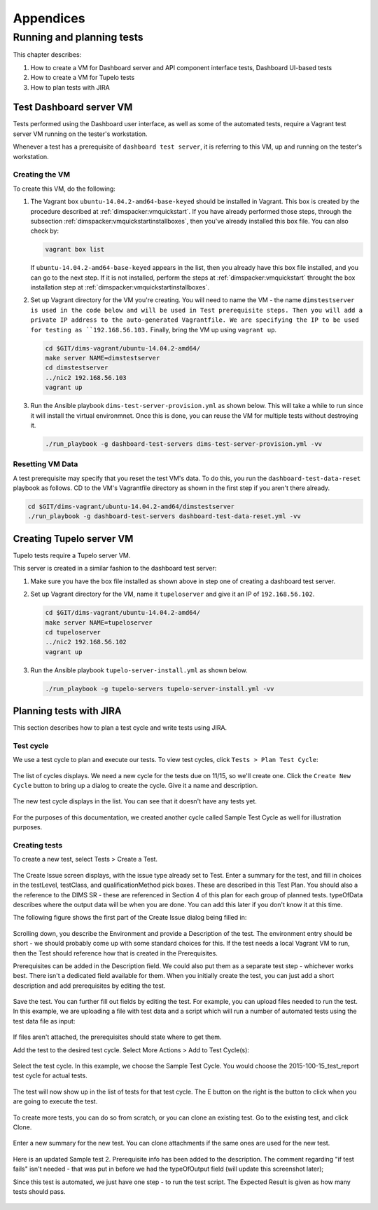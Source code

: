 .. _appendices:

Appendices
==========

Running and planning tests
--------------------------

This chapter describes:

#. How to create a VM for Dashboard server and API component interface tests,
   Dashboard UI-based tests
#. How to create a VM for Tupelo tests
#. How to plan tests with JIRA

.. _dashboardtestserver:

Test Dashboard server VM
~~~~~~~~~~~~~~~~~~~~~~~~

Tests performed using the Dashboard user interface, as well as some of the
automated tests, require a Vagrant test server VM running on the tester's
workstation.

Whenever a test has a prerequisite of ``dashboard test server``, it is
referring to this VM, up and running on the tester's workstation.

Creating the VM
"""""""""""""""

To create this VM, do the following:

.. _installboxfile:

1. The Vagrant box ``ubuntu-14.04.2-amd64-base-keyed`` should be installed in Vagrant.
   This box is created by the procedure described at :ref:`dimspacker:vmquickstart`.
   If you have already performed those steps, through the subsection
   :ref:`dimspacker:vmquickstartinstallboxes`, then you've already installed
   this box file. You can also check by:

   .. code-block:: none

       vagrant box list

   ..

   If ``ubuntu-14.04.2-amd64-base-keyed`` appears in the list, then you already
   have this box file installed, and you can go to the next step. If it is not
   installed, perform the steps at :ref:`dimspacker:vmquickstart` throught the
   box installation step at :ref:`dimspacker:vmquickstartinstallboxes`.

..

2. Set up Vagrant directory for the VM you're creating. You will need to
   name the VM - the name ``dimstestserver is used in the code below
   and will be used in Test prerequisite steps.
   Then you will add a private IP
   address to the auto-generated Vagrantfile. We are specifying the IP to be used
   for testing as ``192.168.56.103.`` Finally, bring the VM up using ``vagrant up``.

   .. code-block:: none

      cd $GIT/dims-vagrant/ubuntu-14.04.2-amd64/
      make server NAME=dimstestserver
      cd dimstestserver
      ../nic2 192.168.56.103
      vagrant up

   ..

..

3. Run the Ansible playbook ``dims-test-server-provision.yml`` as shown below. This will
   take a while to run since it will install the virtual environmnet. Once this is done, you
   can reuse the VM for multiple tests without destroying it.

   .. code-block:: none

       ./run_playbook -g dashboard-test-servers dims-test-server-provision.yml -vv

   ..

..

Resetting VM Data
"""""""""""""""""

A test prerequisite may specify that you reset the test VM's data. To do this, you run
the ``dashboard-test-data-reset`` playbook as follows. CD to the VM's Vagrantfile
directory as shown in the first step if you aren't there already.

.. code-block:: none

    cd $GIT/dims-vagrant/ubuntu-14.04.2-amd64/dimstestserver
    ./run_playbook -g dashboard-test-servers dashboard-test-data-reset.yml -vv

..


.. _creatingtupeloserver:

Creating Tupelo server VM
~~~~~~~~~~~~~~~~~~~~~~~~~

Tupelo tests require a Tupelo server VM.

This server is created in a similar fashion to the dashboard test server:

1. Make sure you have the box file installed as shown above in step one of creating
   a dashboard test server.

..

2. Set up Vagrant directory for the VM, name it ``tupeloserver`` and
   give it an IP of ``192.168.56.102``.

   .. code-block:: none

      cd $GIT/dims-vagrant/ubuntu-14.04.2-amd64/
      make server NAME=tupeloserver
      cd tupeloserver
      ../nic2 192.168.56.102
      vagrant up

   ..

..

3. Run the Ansible playbook ``tupelo-server-install.yml`` as shown below.

   .. code-block:: none

       ./run_playbook -g tupelo-servers tupelo-server-install.yml -vv

   ..

..


.. _jiratestplanner:

Planning tests with JIRA
~~~~~~~~~~~~~~~~~~~~~~~~

This section describes how to plan a test cycle and write tests using JIRA.

Test cycle
""""""""""

We use a test cycle to plan and execute our tests. To view test cycles,
click ``Tests > Plan Test Cycle``:

.. figure:: images/jira/plan_cycle1.png
    :alt: View test cycles
    :width: 100%

..

The list of cycles displays. We need a new cycle for the tests due on
11/15, so we'll create one. Click the ``Create New Cycle`` button to bring up
a dialog to create the cycle. Give it a name and description.

.. figure:: images/jira/create_cycle1.png
    :alt: View test cycles
    :width: 100%

..

The new test cycle displays in the list. You can see that it doesn't have any
tests yet.

.. figure:: images/jira/create_cycle2.png
    :alt: View test cycles
    :width: 100%

..

For the purposes of this documentation, we created another cycle called
Sample Test Cycle as well for illustration purposes.

Creating tests
""""""""""""""

To create a new test, select Tests > Create a Test.

.. figure:: images/jira/create_issue1.png
    :alt: View test cycles
    :width: 100%

..

The Create Issue screen displays, with the issue type already set to Test.
Enter a summary for the test, and fill in choices in the testLevel, testClass, and
qualificationMethod pick boxes. These are described in this Test Plan. You should also
a the reference to the DIMS SR - these are referenced in Section 4 of this plan for each
group of planned tests. typeOfData describes where the output data will be when
you are done. You can add this later if you don't know it at this time.

.. todo::

    Will we have a dictionary of SR references to choose from? Can there be more
    than one entry for SR reference? (Right now the field is just a text field).
    Also need direction on how to format typeOfData. If path is in the dims-tr, how
    is it referenced? $GIT/dims-tr/path/to/file? Are there other types other than
    file?

..

The following figure shows the first part of the Create Issue dialog being filled
in:

.. figure:: images/jira/create_issue2.png
    :alt: View test cycles
    :width: 100%

..

Scrolling down, you describe the Environment and provide a Description of the test.
The environment entry should be short - we should probably come up with some standard
choices for this. If the test needs a local Vagrant VM to run, then the Test should
reference how that is created in the Prerequisites.

Prerequisites can be added in the Description field. We could also put them as a
separate test step - whichever works best. There isn't a dedicated field available
for them. When you initially create the test, you can just add
a short description and add prerequisites by editing the test.

.. figure:: images/jira/create_issue3.png
    :alt: View test cycles
    :width: 100%

..

Save the test. You can further fill out fields by editing the test. For example,
you can upload files needed to run the test. In this example, we are uploading a
file with test data and a script which will run a number of automated tests using
the test data file as input:

.. figure:: images/jira/upload_files.png
    :alt: View test cycles
    :width: 100%

..

If files aren't attached, the prerequisites should state where to get them.

Add the test to the desired test cycle. Select More Actions > Add to Test Cycle(s):

.. figure:: images/jira/add_to_test_cycle1.png
    :alt: View test cycles
    :width: 100%

..

Select the test cycle. In this example, we choose the Sample Test Cycle. You would
choose the 2015-100-15_test_report test cycle for actual tests.

.. figure:: images/jira/add_to_test_cycle2.png
    :alt: View test cycles
    :width: 100%

..

The test will now show up in the list of tests for that test cycle. The E button
on the right is the button to click when you are going to execute the test.

.. figure:: images/jira/add_to_test_cycle3.png
    :alt: View test cycles
    :width: 100%

..

To create more tests, you can do so from scratch, or you can clone an existing
test. Go to the existing test, and click Clone.


.. figure:: images/jira/clone_test1.png
    :alt: View test cycles
    :width: 100%

..

Enter a new summary for the new test. You can clone attachments if the same ones
are used for the new test.

.. figure:: images/jira/clone_test2.png
    :alt: View test cycles
    :width: 100%

..

Here is an updated Sample test 2. Prerequisite info has been added to the
description. The comment regarding "if test fails" isn't needed - that was put in
before we had the typeOfOutput field (will update this screenshot later);

Since this test is automated, we just have one step - to run the test script.
The Expected Result is given as how many tests should pass.

.. todo::

    Not sure the best way to do the automated tests in JIRA. In this method, if
    one out of the 12 tests fail, the failing test item isn't shown on the ticket.
    The test output will need to be inspected. (The failed portion could be noted
    in the comments during execution however - see below).

..

.. figure:: images/jira/sample_test_2_updated.png
    :alt: View test cycles
    :width: 100%

..

.. figure:: images/jira/execute_test1.png
    :alt: View test cycles
    :width: 100%

..

.. figure:: images/jira/execute_test2.png
    :alt: View test cycles
    :width: 100%

..

.. figure:: images/jira/failed_test1.png
    :alt: View test cycles
    :width: 100%

..

.. figure:: images/jira/new_test_execute1.png
    :alt: View test cycles
    :width: 100%

..

.. figure:: images/jira/new_test_execute1.png
    :alt: View test cycles
    :width: 100%

..

